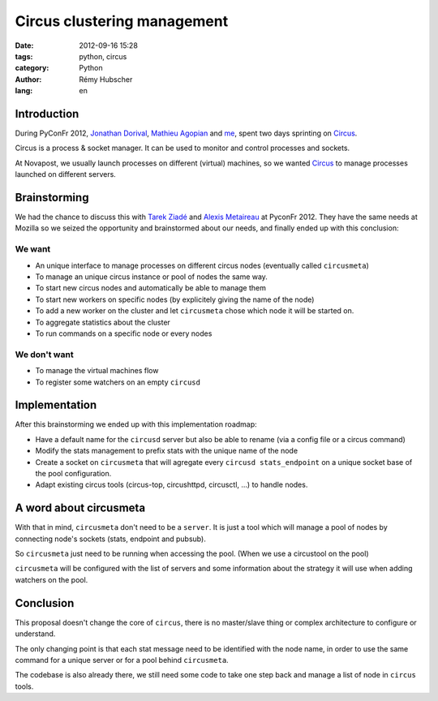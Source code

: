 Circus clustering management
############################

:date: 2012-09-16 15:28
:tags: python, circus
:category: Python
:author: Rémy Hubscher
:lang: en

Introduction
============

During PyConFr 2012, `Jonathan Dorival`_, `Mathieu
Agopian`_ and `me`_, spent two days sprinting on `Circus`_.

Circus is a process & socket manager. It can be used to monitor and
control processes and sockets.

At Novapost, we usually launch processes on different (virtual) machines, 
so we wanted `Circus`_ to manage processes launched on different servers.

.. _`Circus`: http://docs.circus.io/
.. _`Jonathan Dorival`: http://github.com/jojax/
.. _`Mathieu Agopian`: http://github.com/magopian/
.. _`me`: http://github.com/natim/


Brainstorming
=============

We had the chance to discuss this with `Tarek Ziadé`_ and `Alexis
Metaireau`_ at PyconFr 2012. They have the same needs at Mozilla so 
we seized the opportunity and brainstormed about our needs, and finally 
ended up with this conclusion:

.. _`Tarek Ziadé`: http://ziade.org/
.. _`Alexis Metaireau`: http://blog.notmyidea.org/


We want
*******

* An unique interface to manage processes on different circus nodes
  (eventually called ``circusmeta``)
* To manage an unique circus instance or pool of nodes the same way.
* To start new circus nodes and automatically be able to manage them
* To start new workers on specific nodes (by explicitely giving the name of the
  node)
* To add a new worker on the cluster and let ``circusmeta`` chose
  which node it will be started on.
* To aggregate statistics about the cluster
* To run commands on a specific node or every nodes


We don't want
*************

* To manage the virtual machines flow
* To register some watchers on an empty ``circusd``


Implementation
==============

After this brainstorming we ended up with this implementation roadmap:

* Have a default name for the ``circusd`` server but also be able to
  rename (via a config file or a circus command)
* Modify the stats management to prefix stats with the unique name of the node
* Create a socket on ``circusmeta`` that will agregate every ``circusd
  stats_endpoint`` on a unique socket base of the pool configuration.
* Adapt existing circus tools (circus-top, circushttpd, circusctl, ...) to handle
  nodes.


A word about circusmeta
=======================

With that in mind, ``circusmeta`` don't need to be a ``server``. It is
just a tool which will manage a pool of nodes by connecting node's
sockets (stats, endpoint and pubsub).

So ``circusmeta`` just need to be running when
accessing the pool. (When we use a circustool on the pool)

``circusmeta`` will be configured with the list of servers and some
information about the strategy it will use when adding watchers on the
pool.


Conclusion
==========

This proposal doesn't change the
core of ``circus``, there is no master/slave thing or complex architecture
to configure or understand.

The only changing point is that each stat message need to be identified with
the node name, in order to use the same command for a
unique server or for a pool behind ``circusmeta``.

The codebase is also already there, we still need some code to take one
step back and manage a list of node in ``circus`` tools.
